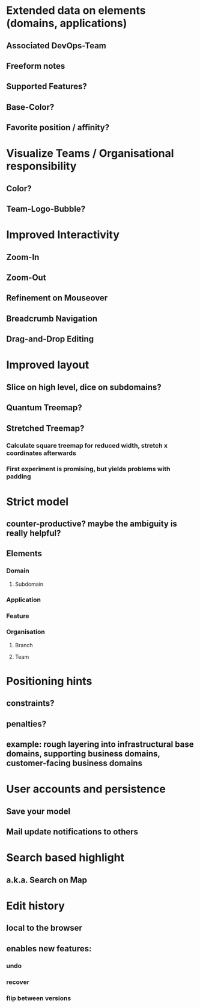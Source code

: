 * Extended data on elements (domains, applications)
** Associated DevOps-Team
** Freeform notes
** Supported Features?
** Base-Color?
** Favorite position / affinity?
* Visualize Teams / Organisational responsibility
** Color?
** Team-Logo-Bubble?
* Improved Interactivity
** Zoom-In
** Zoom-Out
** Refinement on Mouseover
** Breadcrumb Navigation
** Drag-and-Drop Editing
* Improved layout
** Slice on high level, dice on subdomains?
** Quantum Treemap?
** Stretched Treemap?
*** Calculate square treemap for reduced width, stretch x coordinates afterwards
*** First experiment is promising, but yields problems with padding
* Strict model
** counter-productive? maybe the ambiguity is really helpful?
** Elements
*** Domain
**** Subdomain
*** Application
*** Feature
*** Organisation
**** Branch
**** Team
* Positioning hints
** constraints?
** penalties?
** example: rough layering into infrastructural base domains, supporting business domains, customer-facing business domains
* User accounts and persistence
** Save your model
** Mail update notifications to others
* Search based highlight
** a.k.a. Search on Map
* Edit history
** local to the browser
** enables new features:
*** undo
*** recover
*** flip between versions
